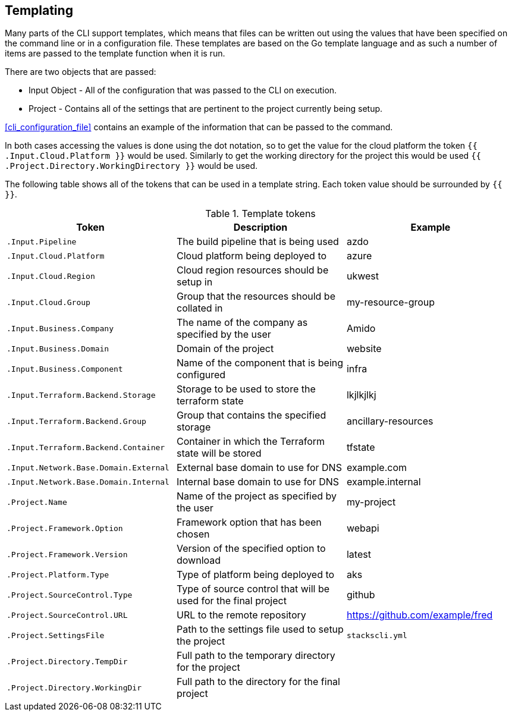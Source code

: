 == Templating

Many parts of the CLI support templates, which means that files can be written out using the values that have been specified on the command line or in a configuration file. These templates are based on the Go template language and as such a number of items are passed to the template function when it is run.

There are two objects that are passed:

* Input Object - All of the configuration that was passed to the CLI on execution.
* Project - Contains all of the settings that are pertinent to the project currently being setup.

<<cli_configuration_file>> contains an example of the information that can be passed to the command.

In both cases accessing the values is done using the dot notation, so to get the value for the cloud platform the token `{{ .Input.Cloud.Platform }}` would be used. Similarly to get the working directory for the project this would be used `{{ .Project.Directory.WorkingDirectory }}` would be used.

The following table shows all of the tokens that can be used in a template string. Each token value should be surrounded by `{{ }}`.

.Template tokens
[options="header"]
|===
| Token | Description | Example
| `.Input.Pipeline` | The build pipeline that is being used | azdo
| `.Input.Cloud.Platform` | Cloud platform being deployed to | azure
| `.Input.Cloud.Region` | Cloud region resources should be setup in | ukwest
| `.Input.Cloud.Group` | Group that the resources should be collated in | my-resource-group
| `.Input.Business.Company` | The name of the company as specified by the user | Amido
| `.Input.Business.Domain` | Domain of the project | website
| `.Input.Business.Component` | Name of the component that is being configured | infra
| `.Input.Terraform.Backend.Storage` | Storage to be used to store the terraform state | lkjlkjlkj
| `.Input.Terraform.Backend.Group` | Group that contains the specified storage | ancillary-resources
| `.Input.Terraform.Backend.Container` | Container in which the Terraform state will be stored | tfstate
| `.Input.Network.Base.Domain.External` | External base domain to use for DNS | example.com
| `.Input.Network.Base.Domain.Internal` | Internal base domain to use for DNS | example.internal
| `.Project.Name` | Name of the project as specified by the user | my-project
| `.Project.Framework.Option` | Framework option that has been chosen | webapi
| `.Project.Framework.Version` | Version of the specified option to download | latest
| `.Project.Platform.Type` | Type of platform being deployed to | aks
| `.Project.SourceControl.Type` | Type of source control that will be used for the final project | github
| `.Project.SourceControl.URL` | URL to the remote repository | https://github.com/example/fred
| `.Project.SettingsFile` | Path to the settings file used to setup the project | `stackscli.yml`
| `.Project.Directory.TempDir` | Full path to the temporary directory for the project | 
| `.Project.Directory.WorkingDir` | Full path to the directory for the final project | 
|===

